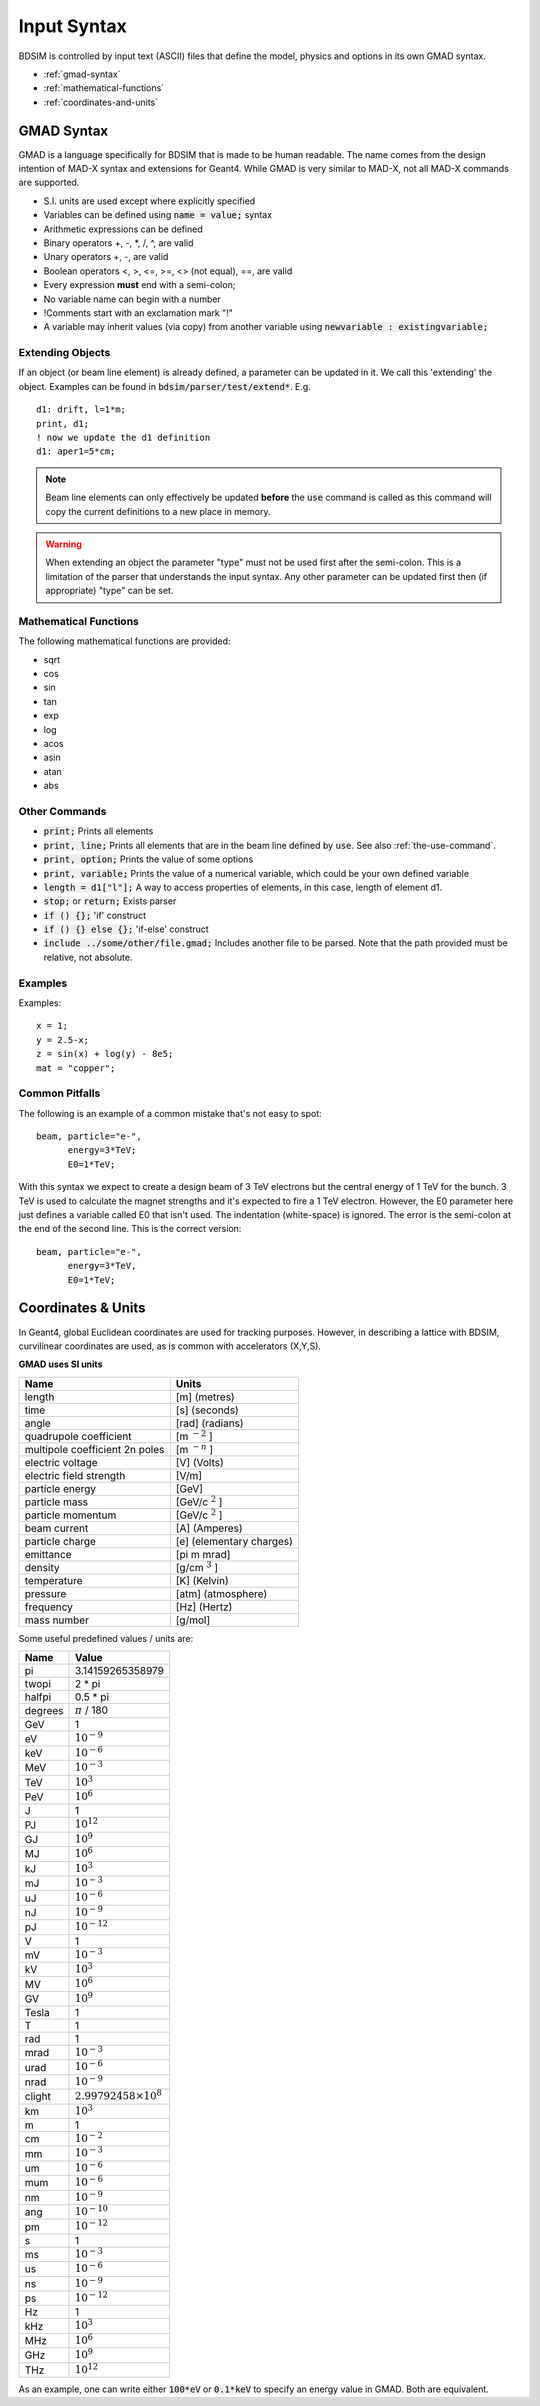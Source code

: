 .. macro for non breaking white space useful or units:
.. |nbsp| unicode:: 0xA0
   :trim:

.. _input-syntax:

============
Input Syntax
============

BDSIM is controlled by input text (ASCII) files that define the model, physics and
options in its own GMAD syntax.

* :ref:`gmad-syntax`
* :ref:`mathematical-functions`
* :ref:`coordinates-and-units`

.. _gmad-syntax:

GMAD Syntax
-----------

GMAD is a language specifically for BDSIM that is made to be human readable.
The name comes from the design intention of MAD-X syntax and extensions for Geant4.
While GMAD is very similar to MAD-X, not all MAD-X commands are supported.

* S.I. units are used except where explicitly specified
* Variables can be defined using :code:`name = value;` syntax
* Arithmetic expressions can be defined
* Binary operators +, -, \*, /, ^, are valid
* Unary operators +, -, are valid
* Boolean operators <, >, <=, >=, <> (not equal), ==, are valid
* Every expression **must** end with a semi-colon;
* No variable name can begin with a number
* !Comments start with an exclamation mark "!"
* A variable may inherit values (via copy) from another variable using :code:`newvariable : existingvariable;`

Extending Objects
^^^^^^^^^^^^^^^^^

If an object (or beam line element) is already defined, a parameter can be updated in it. We call this 'extending'
the object. Examples can be found in :code:`bdsim/parser/test/extend*`. E.g. ::

  d1: drift, l=1*m;
  print, d1;
  ! now we update the d1 definition
  d1: aper1=5*cm;


.. note:: Beam line elements can only effectively be updated **before** the :code:`use` command
	  is called as this command will copy the current definitions to a new place in memory.

.. warning:: When extending an object the parameter "type" must not be used first after the semi-colon.
	     This is a limitation of the parser that understands the input syntax. Any other parameter
	     can be updated first then (if appropriate) "type" can be set.


.. _mathematical-functions:
  
Mathematical Functions
^^^^^^^^^^^^^^^^^^^^^^

The following mathematical functions are provided:

* sqrt
* cos
* sin
* tan
* exp
* log
* acos
* asin
* atan
* abs

Other Commands
^^^^^^^^^^^^^^

* :code:`print;` Prints all elements
* :code:`print, line;` Prints all elements that are in the beam line defined by :code:`use`. See also :ref:`the-use-command`.
* :code:`print, option;` Prints the value of some options
* :code:`print, variable;` Prints the value of a numerical variable, which could be your own defined variable
* :code:`length = d1["l"];` A way to access properties of elements, in this case, length of element d1.
* :code:`stop;` or :code:`return;` Exists parser
* :code:`if () {};` 'if' construct
* :code:`if () {} else {};` 'if-else' construct
* :code:`include ../some/other/file.gmad;` Includes another file to be parsed. Note that the path provided must be relative, not absolute.

Examples
^^^^^^^^

Examples: ::

   x = 1;
   y = 2.5-x;
   z = sin(x) + log(y) - 8e5;
   mat = "copper";


Common Pitfalls
^^^^^^^^^^^^^^^

The following is an example of a common mistake that's not easy to spot: ::

  beam, particle="e-",
        energy=3*TeV;
	E0=1*TeV;

With this syntax we expect to create a design beam of 3 TeV electrons but the central energy of 1 TeV for
the bunch. 3 TeV is used to calculate the magnet strengths and it's expected to fire a 1 TeV electron.
However, the E0 parameter here just defines a variable called E0 that isn't used. The indentation (white-space)
is ignored. The error is the semi-colon at the end of the second line. This is the correct version: ::

  beam, particle="e-",
        energy=3*TeV,
	E0=1*TeV;

   
.. _coordinates-and-units:
   
Coordinates & Units
-------------------

In Geant4, global Euclidean coordinates are used for tracking purposes. However,
in describing a lattice with BDSIM, curvilinear coordinates are used, as is common with
accelerators (X,Y,S).

**GMAD uses SI units**

==============================  =========================
Name                            Units
==============================  =========================
length                          [m] (metres)
time                            [s] (seconds)
angle                           [rad] (radians)
quadrupole coefficient          [m :math:`^{-2}` ]
multipole coefficient 2n poles  [m :math:`^{-n}` ]
electric voltage                [V] (Volts)
electric field strength         [V/m]
particle energy                 [GeV]
particle mass                   [GeV/c :math:`^2` ]
particle momentum               [GeV/c :math:`^2` ]
beam current                    [A] (Amperes)
particle charge                 [e] (elementary charges)
emittance                       [pi m mrad]
density                         [g/cm :math:`^{3}` ]
temperature                     [K] (Kelvin)
pressure                        [atm] (atmosphere)
frequency                       [Hz] (Hertz)
mass number                     [g/mol]
==============================  =========================

Some useful predefined values / units are:

==========  =================================
Name        Value
==========  =================================
pi          3.14159265358979
twopi       2 * pi
halfpi      0.5 * pi
degrees     :math:`\pi` / 180
GeV         1
eV          :math:`10^{-9}`
keV         :math:`10^{-6}`
MeV         :math:`10^{-3}`
TeV         :math:`10^{3}`
PeV         :math:`10^{6}`
J           1
PJ          :math:`10^{12}`
GJ          :math:`10^{9}`
MJ          :math:`10^{6}`
kJ          :math:`10^{3}`
mJ          :math:`10^{-3}`
uJ          :math:`10^{-6}`
nJ          :math:`10^{-9}`
pJ          :math:`10^{-12}`
V           1
mV          :math:`10^{-3}`
kV          :math:`10^{3}`
MV          :math:`10^{6}`
GV          :math:`10^{9}`
Tesla       1
T           1
rad         1
mrad        :math:`10^{-3}`
urad        :math:`10^{-6}`
nrad        :math:`10^{-9}`
clight      :math:`2.99792458 \times 10^{8}`
km          :math:`10^{3}`
m           1
cm          :math:`10^{-2}`
mm          :math:`10^{-3}`
um          :math:`10^{-6}`
mum         :math:`10^{-6}`
nm          :math:`10^{-9}`
ang         :math:`10^{-10}`
pm          :math:`10^{-12}`
s           1
ms          :math:`10^{-3}`
us          :math:`10^{-6}`
ns          :math:`10^{-9}`
ps          :math:`10^{-12}`
Hz          1
kHz         :math:`10^{3}`
MHz         :math:`10^{6}`
GHz         :math:`10^{9}`
THz         :math:`10^{12}`
==========  =================================

As an example, one can write either :code:`100*eV` or :code:`0.1*keV` to specify an energy value in GMAD.
Both are equivalent.

